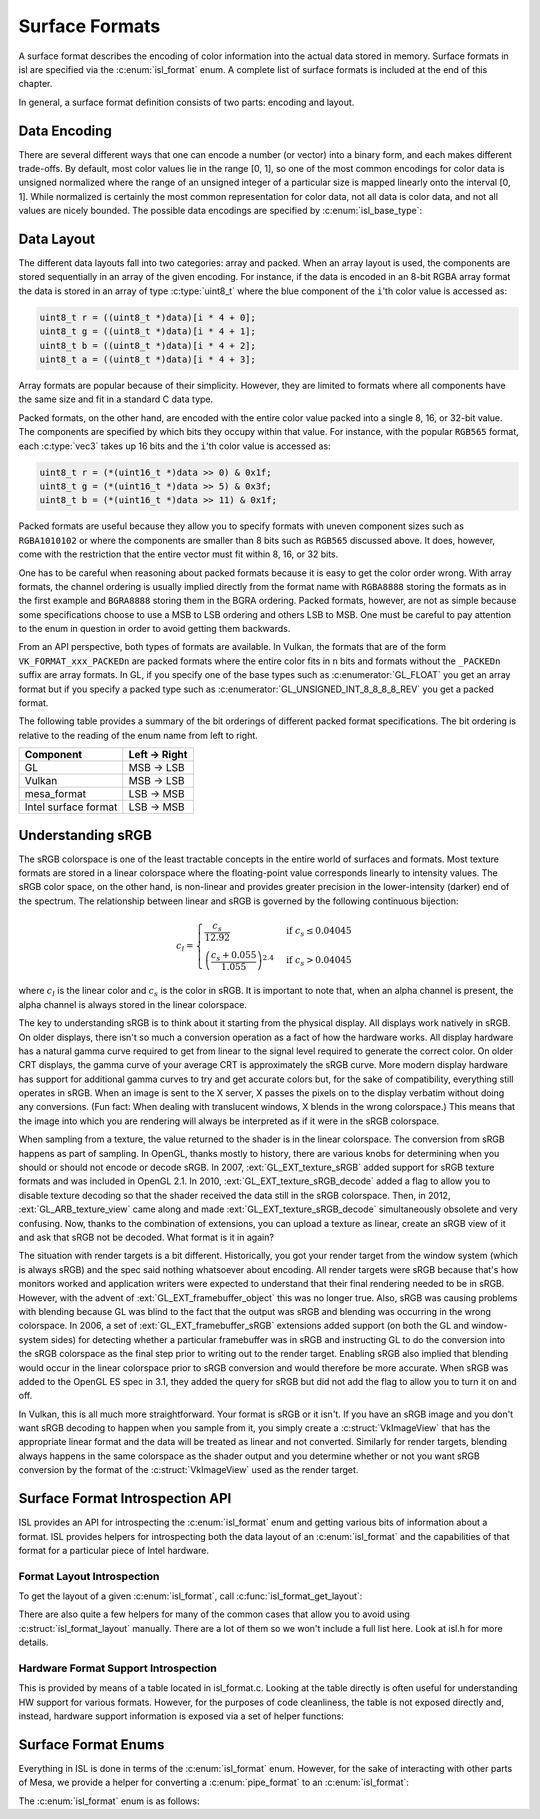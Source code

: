 Surface Formats
===============

A surface format describes the encoding of color information into the actual
data stored in memory.  Surface formats in isl are specified via the
:c:enum:`isl_format` enum.  A complete list of surface formats is included at
the end of this chapter.

In general, a surface format definition consists of two parts: encoding and
layout.

Data Encoding
-------------

There are several different ways that one can encode a number (or vector) into
a binary form, and each makes different trade-offs.  By default, most color
values lie in the range [0, 1], so one of the most common encodings for color
data is unsigned normalized where the range of an unsigned integer of a
particular size is mapped linearly onto the interval [0, 1]. While normalized
is certainly the most common representation for color data, not all data is
color data, and not all values are nicely bounded.  The possible data encodings
are specified by :c:enum:`isl_base_type`:

.. c:autoenum:: isl_base_type
   :file: src/intel/isl/isl.h
   :members:

Data Layout
-----------

The different data layouts fall into two categories: array and packed.  When an
array layout is used, the components are stored sequentially in an array of the
given encoding.  For instance, if the data is encoded in an 8-bit RGBA array
format the data is stored in an array of type :c:type:`uint8_t` where the blue
component of the ``i``'th color value is accessed as:

.. code-block:: C

   uint8_t r = ((uint8_t *)data)[i * 4 + 0];
   uint8_t g = ((uint8_t *)data)[i * 4 + 1];
   uint8_t b = ((uint8_t *)data)[i * 4 + 2];
   uint8_t a = ((uint8_t *)data)[i * 4 + 3];

Array formats are popular because of their simplicity.  However, they are
limited to formats where all components have the same size and fit in
a standard C data type.

Packed formats, on the other hand, are encoded with the entire color value
packed into a single 8, 16, or 32-bit value.  The components are specified by
which bits they occupy within that value.  For instance, with the popular
``RGB565`` format, each :c:type:`vec3` takes up 16 bits and the
``i``'th color value is accessed as:

.. code-block:: C

   uint8_t r = (*(uint16_t *)data >> 0) & 0x1f;
   uint8_t g = (*(uint16_t *)data >> 5) & 0x3f;
   uint8_t b = (*(uint16_t *)data >> 11) & 0x1f;

Packed formats are useful because they allow you to specify formats with uneven
component sizes such as ``RGBA1010102`` or where the components are
smaller than 8 bits such as ``RGB565`` discussed above.  It does,
however, come with the restriction that the entire vector must fit within 8,
16, or 32 bits.

One has to be careful when reasoning about packed formats because it is easy to
get the color order wrong.  With array formats, the channel ordering is usually
implied directly from the format name with ``RGBA8888`` storing the
formats as in the first example and ``BGRA8888`` storing them in the BGRA
ordering.  Packed formats, however, are not as simple because some
specifications choose to use a MSB to LSB ordering and others LSB to MSB.  One
must be careful to pay attention to the enum in question in order to avoid
getting them backwards.

From an API perspective, both types of formats are available.  In Vulkan, the
formats that are of the form ``VK_FORMAT_xxx_PACKEDn`` are packed
formats where the entire color fits in ``n`` bits and formats without the
``_PACKEDn`` suffix are array formats.  In GL, if you specify one of the
base types such as :c:enumerator:`GL_FLOAT` you get an array format but if you
specify a packed type such as :c:enumerator:`GL_UNSIGNED_INT_8_8_8_8_REV` you
get a packed format.

The following table provides a summary of the bit orderings of different packed
format specifications.  The bit ordering is relative to the reading of the enum
name from left to right.

=====================  ==============
Component               Left → Right
=====================  ==============
GL                       MSB → LSB
Vulkan                   MSB → LSB
mesa_format              LSB → MSB
Intel surface format     LSB → MSB
=====================  ==============

Understanding sRGB
------------------

The sRGB colorspace is one of the least tractable concepts in the entire world
of surfaces and formats.  Most texture formats are stored in a linear
colorspace where the floating-point value corresponds linearly to intensity
values.  The sRGB color space, on the other hand, is non-linear and provides
greater precision in the lower-intensity (darker) end of the spectrum.  The
relationship between linear and sRGB is governed by the following continuous
bijection:

.. math::

   c_l =
   \begin{cases}
   \frac{c_s}{12.92}                            &\text{if } c_s \le 0.04045 \\\\
   \left(\frac{c_s + 0.055}{1.055}\right)^{2.4} &\text{if } c_s > 0.04045
   \end{cases}

where :math:`c_l` is the linear color and :math:`c_s` is the color in sRGB.
It is important to note that, when an alpha channel is present, the alpha
channel is always stored in the linear colorspace.

The key to understanding sRGB is to think about it starting from the physical
display.  All displays work natively in sRGB.  On older displays, there isn't
so much a conversion operation as a fact of how the hardware works.  All
display hardware has a natural gamma curve required to get from linear to the
signal level required to generate the correct color.  On older CRT displays,
the gamma curve of your average CRT is approximately the sRGB curve.  More
modern display hardware has support for additional gamma curves to try and get
accurate colors but, for the sake of compatibility, everything still operates
in sRGB.  When an image is sent to the X server, X passes the pixels on to the
display verbatim without doing any conversions.  (Fun fact: When dealing with
translucent windows, X blends in the wrong colorspace.)  This means that the
image into which you are rendering will always be interpreted as if it were in
the sRGB colorspace.

When sampling from a texture, the value returned to the shader is in the linear
colorspace.  The conversion from sRGB happens as part of sampling. In OpenGL,
thanks mostly to history, there are various knobs for determining when you
should or should not encode or decode sRGB.  In 2007, :ext:`GL_EXT_texture_sRGB`
added support for sRGB texture formats and was included in OpenGL 2.1.  In
2010, :ext:`GL_EXT_texture_sRGB_decode` added a flag to allow you to disable
texture decoding so that the shader received the data still in the sRGB
colorspace. Then, in 2012, :ext:`GL_ARB_texture_view` came along and made
:ext:`GL_EXT_texture_sRGB_decode` simultaneously obsolete and very confusing.
Now, thanks to the combination of extensions, you can upload a texture as
linear, create an sRGB view of it and ask that sRGB not be decoded.  What
format is it in again?

The situation with render targets is a bit different.  Historically, you got
your render target from the window system (which is always sRGB) and the spec
said nothing whatsoever about encoding.  All render targets were sRGB because
that's how monitors worked and application writers were expected to understand
that their final rendering needed to be in sRGB.  However, with the advent of
:ext:`GL_EXT_framebuffer_object` this was no longer true.  Also, sRGB was causing
problems with blending because GL was blind to the fact that the output was
sRGB and blending was occurring in the wrong colorspace. In 2006, a set of
:ext:`GL_EXT_framebuffer_sRGB` extensions added support (on both the GL and
window-system sides) for detecting whether a particular framebuffer was in sRGB
and instructing GL to do the conversion into the sRGB colorspace as the final
step prior to writing out to the render target.  Enabling sRGB also implied
that blending would occur in the linear colorspace prior to sRGB conversion and
would therefore be more accurate.  When sRGB was added to the OpenGL ES spec in
3.1, they added the query for sRGB but did not add the flag to allow you to
turn it on and off.

In Vulkan, this is all much more straightforward.  Your format is sRGB or it
isn't.  If you have an sRGB image and you don't want sRGB decoding to happen
when you sample from it, you simply create a :c:struct:`VkImageView` that has
the appropriate linear format and the data will be treated as linear and not
converted.  Similarly for render targets, blending always happens in the same
colorspace as the shader output and you determine whether or not you want sRGB
conversion by the format of the :c:struct:`VkImageView` used as the render
target.

Surface Format Introspection API
--------------------------------

ISL provides an API for introspecting the :c:enum:`isl_format` enum and
getting various bits of information about a format.  ISL provides helpers for
introspecting both the data layout of an :c:enum:`isl_format` and the
capabilities of that format for a particular piece of Intel hardware.

Format Layout Introspection
^^^^^^^^^^^^^^^^^^^^^^^^^^^

To get the layout of a given :c:enum:`isl_format`, call
:c:func:`isl_format_get_layout`:

.. c:autofunction:: isl_format_get_layout

.. c:autostruct:: isl_format_layout
   :members:

.. c:autostruct:: isl_channel_layout
   :members:

There are also quite a few helpers for many of the common cases that allow you
to avoid using :c:struct:`isl_format_layout` manually.  There are a lot of
them so we won't include a full list here.  Look at isl.h for more details.

Hardware Format Support Introspection
^^^^^^^^^^^^^^^^^^^^^^^^^^^^^^^^^^^^^

This is provided by means of a table located in isl_format.c.  Looking at the
table directly is often useful for understanding HW support for various
formats.  However, for the purposes of code cleanliness, the table is not
exposed directly and, instead, hardware support information is exposed via
a set of helper functions:

.. c:autofunction:: isl_format_supports_rendering

.. c:autofunction:: isl_format_supports_alpha_blending

.. c:autofunction:: isl_format_supports_sampling

.. c:autofunction:: isl_format_supports_filtering

.. c:autofunction:: isl_format_supports_vertex_fetch

.. c:autofunction:: isl_format_supports_typed_writes
   :file: src/intel/isl/isl_format.c

.. c:autofunction:: isl_format_supports_typed_reads

.. c:autofunction:: isl_format_supports_ccs_d

.. c:autofunction:: isl_format_supports_ccs_e

.. c:autofunction:: isl_format_supports_multisampling

.. c:autofunction:: isl_formats_are_ccs_e_compatible

Surface Format Enums
--------------------

Everything in ISL is done in terms of the :c:enum:`isl_format` enum. However,
for the sake of interacting with other parts of Mesa, we provide a helper for
converting a :c:enum:`pipe_format` to an :c:enum:`isl_format`:

.. c:autofunction:: isl_format_for_pipe_format

The :c:enum:`isl_format` enum is as follows:

.. c:autoenum:: isl_format
   :members:
